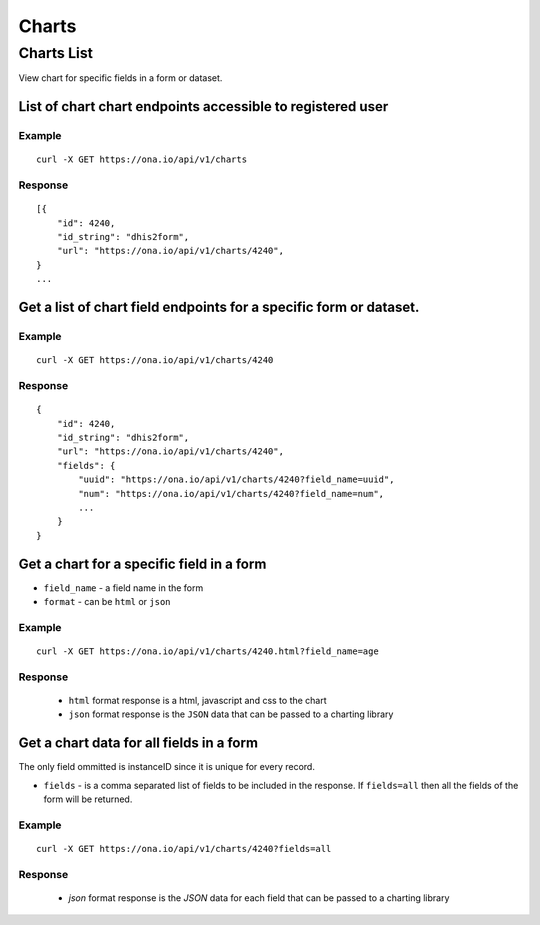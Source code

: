 Charts
*********

Charts List
=============

View chart for specific fields in a form or dataset.

List of chart chart endpoints accessible to registered user
-----------------------------------------------------------
.. raw:: html

    <pre class="prettyprint">
    <b>GET</b> /api/v1/charts</pre>

Example
^^^^^^^^
::

       curl -X GET https://ona.io/api/v1/charts

Response
^^^^^^^^^
::

        [{
            "id": 4240,
            "id_string": "dhis2form",
            "url": "https://ona.io/api/v1/charts/4240",
        }
        ...

Get a list of chart field endpoints for a specific form or dataset.
-------------------------------------------------------------------
.. raw:: html

    <pre class="prettyprint">
    <b>GET</b> /api/v1/charts/<code>{formid}</code></pre>

Example
^^^^^^^
::

    curl -X GET https://ona.io/api/v1/charts/4240

Response
^^^^^^^^^

::

            {
                "id": 4240,
                "id_string": "dhis2form",
                "url": "https://ona.io/api/v1/charts/4240",
                "fields": {
                    "uuid": "https://ona.io/api/v1/charts/4240?field_name=uuid",
                    "num": "https://ona.io/api/v1/charts/4240?field_name=num",
                    ...
                }
            }

Get a chart for a specific field in a form
--------------------------------------------

- ``field_name`` - a field name in the form
- ``format`` - can be ``html`` or ``json``

.. raw:: html

    <pre class="prettyprint">
    <b>GET</b> /api/v1/charts/<code>{formid}</code>.<code>{format}</code>?field_name=<code>field_name</code></pre>

Example
^^^^^^^
::

    curl -X GET https://ona.io/api/v1/charts/4240.html?field_name=age

Response
^^^^^^^^

 - ``html`` format response is a html, javascript and css to the chart
 - ``json`` format response is the ``JSON`` data that can be passed to a charting library

Get a chart data for all fields in a form
------------------------------------------

The only field ommitted is instanceID since it is unique for every record.

- ``fields`` - is a comma separated list of fields to be included in the response. If ``fields=all`` then all the fields of the form  will be returned.

.. raw:: html

    <pre class="prettyprint">
    <b>GET</b> /api/v1/charts/<code>{formid}</code>?<code>fields=all</code>
    </pre>

Example
^^^^^^^
::

       curl -X GET https://ona.io/api/v1/charts/4240?fields=all

Response
^^^^^^^^^

 - `json` format response is the `JSON` data for each field that can be passed to a charting library

    

